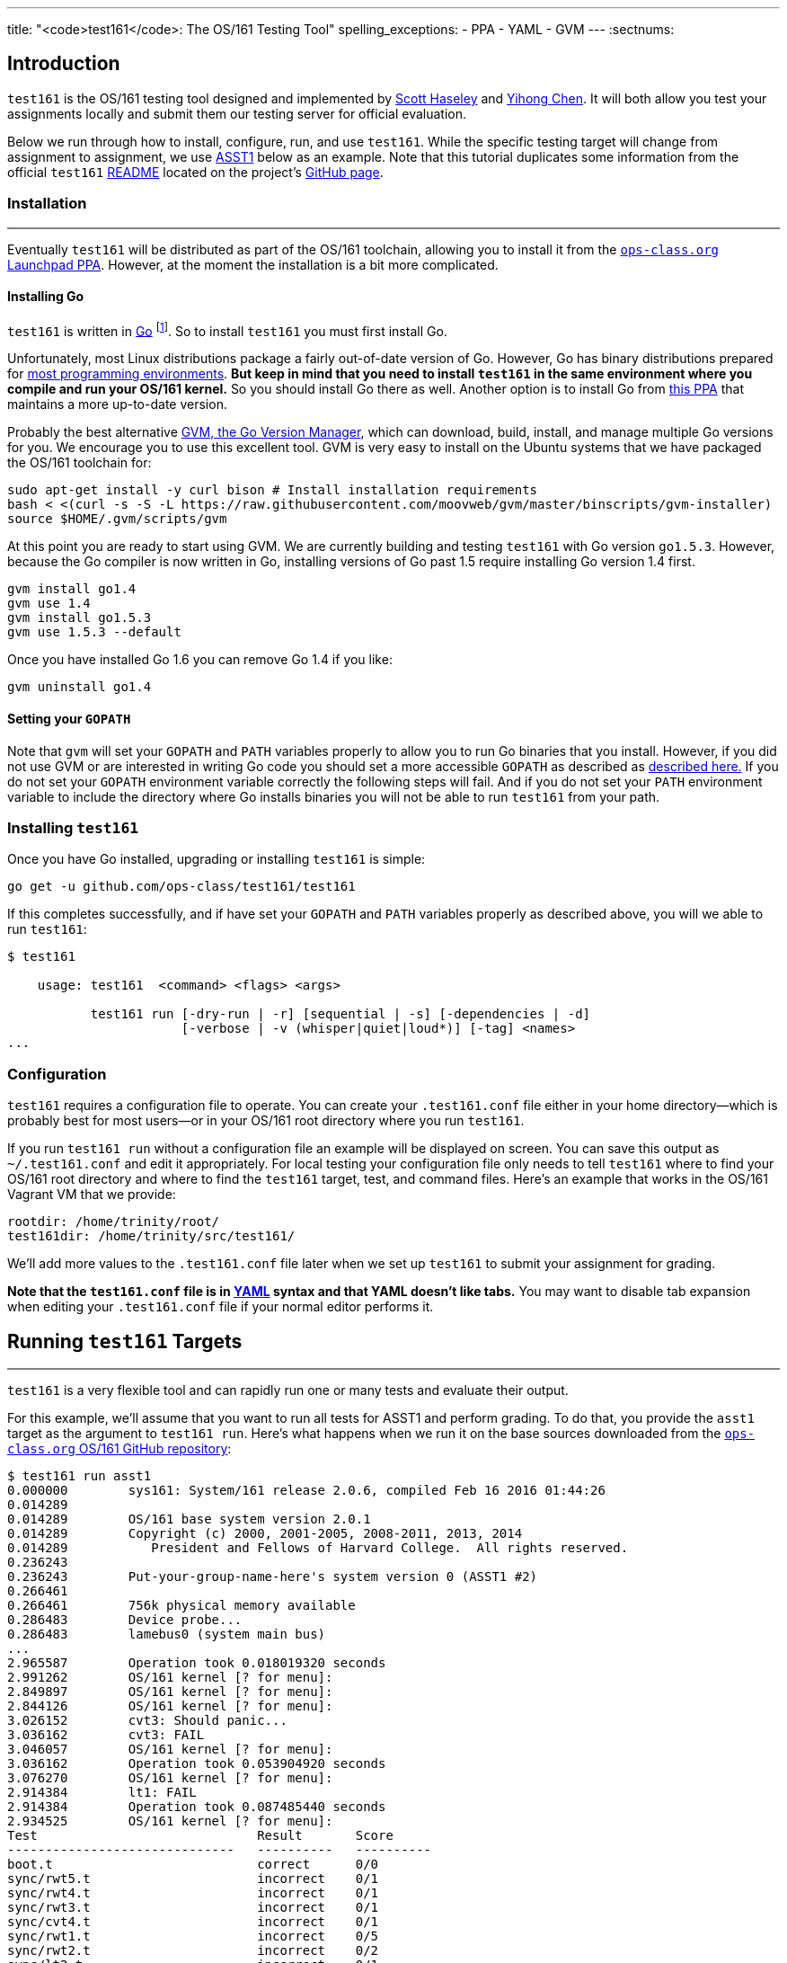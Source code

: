---
title: "<code>test161</code>: The OS/161 Testing Tool"
spelling_exceptions:
  - PPA
  - YAML
  - GVM
---
:sectnums:

== Introduction

[.lead]
`test161` is the OS/161 testing tool designed and implemented by
https://blue.cse.buffalo.edu/people/shaseley/[Scott Haseley] and
https://blue.cse.buffalo.edu/people/ychen78/[Yihong Chen]. It will both allow
you test your assignments locally and submit them our testing server for
official evaluation.

Below we run through how to install, configure, run, and use `test161`. While
the specific testing target will change from assignment to assignment, we use
link:/asst/1/[ASST1] below as an example. Note that this tutorial duplicates
some information from the official `test161`
https://github.com/ops-class/test161/blob/master/README.adoc[README] located
on the project's https://github.com/ops-class/test161[GitHub page].

=== Installation

++++
<div class="embed-responsive embed-responsive-16by9"
		 style="margin-top:10px; margin-bottom:10px; border:1px solid grey">
<div class="youtube-container" data-id="riGAGJx9tnw"></div>
</div>
++++

Eventually `test161` will be distributed as part of the OS/161 toolchain,
allowing you to install it from the
https://launchpad.net/~geoffrey-challen/+archive/ubuntu/os161-toolchain/[`ops-class.org`
Launchpad PPA]. However, at the moment the installation is a bit more
complicated.

==== Installing Go

`test161` is written in https://golang.org/[Go] footnote:[Which is awesome.
https://tour.golang.org/[Learn it!]]. So to install `test161` you must first
install Go.

Unfortunately, most Linux distributions package a fairly out-of-date version
of Go. However, Go has binary distributions prepared for
https://golang.org/dl/[most programming environments]. *But keep in mind that
you need to install `test161` in the same environment where you compile and
run your OS/161 kernel.* So you should install Go there as well. Another
option is to install Go from
https://launchpad.net/~ubuntu-lxc/+archive/ubuntu/lxd-stable[this PPA] that
maintains a more up-to-date version.

Probably the best alternative https://github.com/moovweb/gvm[GVM, the Go
Version Manager], which can download, build, install, and manage multiple Go
versions for you. We encourage you to use this excellent tool. GVM is very
easy to install on the Ubuntu systems that we have packaged the OS/161
toolchain for:

[source,role='noautohighlight']
----
sudo apt-get install -y curl bison # Install installation requirements
bash < <(curl -s -S -L https://raw.githubusercontent.com/moovweb/gvm/master/binscripts/gvm-installer)
source $HOME/.gvm/scripts/gvm
----

At this point you are ready to start using GVM. We are currently building and
testing `test161` with Go version `go1.5.3`. However, because the Go
compiler is now written in Go, installing versions of Go past 1.5 require
installing Go version 1.4 first.

[source,role='noautohighlight']
----
gvm install go1.4
gvm use 1.4
gvm install go1.5.3
gvm use 1.5.3 --default
----

Once you have installed Go 1.6 you can remove Go 1.4 if you like:

[source,role='noautohighlight']
----
gvm uninstall go1.4
----

==== Setting your `GOPATH`

Note that `gvm` will set your `GOPATH` and `PATH` variables properly to allow
you to run Go binaries that you install. However, if you did not use GVM or
are interested in writing Go code you should set a more accessible `GOPATH`
as described as https://golang.org/doc/code.html#GOPATH[described here.] If
you do not set your `GOPATH` environment variable correctly the following
steps will fail. And if you do not set your `PATH` environment variable to
include the directory where Go installs binaries you will not be able to run
`test161` from your path.

=== Installing `test161`

Once you have Go installed, upgrading or installing `test161` is simple:

[source,role='noautohighlight']
----
go get -u github.com/ops-class/test161/test161
----

If this completes successfully, and if have set your `GOPATH` and `PATH`
variables properly as described above, you will we able to run `test161`:

[source,role='noautohighlight']
----
$ test161

    usage: test161  <command> <flags> <args>

           test161 run [-dry-run | -r] [sequential | -s] [-dependencies | -d]
                       [-verbose | -v (whisper|quiet|loud*)] [-tag] <names>
...
----

=== Configuration

`test161` requires a configuration file to operate. You can create your
`.test161.conf` file either in your home directory--which is probably best
for most users--or in your OS/161 root directory where you run `test161`.

If you run `test161 run` without a configuration file an example will be
displayed on screen. You can save this output as `~/.test161.conf` and edit
it appropriately. For local testing your configuration file only needs to
tell `test161` where to find your OS/161 root directory and where to find the
`test161` target, test, and command files. Here's an example that works in
the OS/161 Vagrant VM that we provide:

[source,role='noautohighlight']
----
rootdir: /home/trinity/root/
test161dir: /home/trinity/src/test161/
----

We'll add more values to the `.test161.conf` file later when we set up
`test161` to submit your assignment for grading.

*Note that the `test161.conf` file is in http://yaml.org/[YAML] syntax and
that YAML doesn't like tabs.* You may want to disable tab expansion when
editing your `.test161.conf` file if your normal editor performs it.

== Running `test161` Targets

++++
<div class="embed-responsive embed-responsive-16by9"
		 style="margin-top:10px; margin-bottom:10px; border:1px solid grey">
<div class="youtube-container" data-id="rPVtuUz1w5I"></div>
</div>
++++

[.lead]
`test161` is a very flexible tool and can rapidly run one or many tests and
evaluate their output.

For this example, we'll assume that you want to run all tests for ASST1 and
perform grading. To do that, you provide the `asst1` target as the argument
to `test161 run`. Here's what happens when we run it on the base sources
downloaded from the https://github.com/ops-class/os161[`ops-class.org` OS/161
GitHub repository]:

[source,role='noautohighlight']
----
$ test161 run asst1
0.000000	sys161: System/161 release 2.0.6, compiled Feb 16 2016 01:44:26
0.014289
0.014289	OS/161 base system version 2.0.1
0.014289	Copyright (c) 2000, 2001-2005, 2008-2011, 2013, 2014
0.014289	   President and Fellows of Harvard College.  All rights reserved.
0.236243
0.236243	Put-your-group-name-here's system version 0 (ASST1 #2)
0.266461
0.266461	756k physical memory available
0.286483	Device probe...
0.286483	lamebus0 (system main bus)
...
2.965587	Operation took 0.018019320 seconds
2.991262	OS/161 kernel [? for menu]:
2.849897	OS/161 kernel [? for menu]:
2.844126	OS/161 kernel [? for menu]:
3.026152	cvt3: Should panic...
3.036162	cvt3: FAIL
3.046057	OS/161 kernel [? for menu]:
3.036162	Operation took 0.053904920 seconds
3.076270	OS/161 kernel [? for menu]:
2.914384	lt1: FAIL
2.914384	Operation took 0.087485440 seconds
2.934525	OS/161 kernel [? for menu]:
Test                             Result       Score
------------------------------   ----------   ----------
boot.t                           correct      0/0
sync/rwt5.t                      incorrect    0/1
sync/rwt4.t                      incorrect    0/1
sync/rwt3.t                      incorrect    0/1
sync/cvt4.t                      incorrect    0/1
sync/rwt1.t                      incorrect    0/5
sync/rwt2.t                      incorrect    0/2
sync/lt2.t                       incorrect    0/1
sync/lt3.t                       incorrect    0/1
sync/cvt3.t                      incorrect    0/1
sync/lt1.t                       incorrect    0/8
sync/cvt1.t                      skip         0/4
syncprobs/sp2.t                  skip         0/10
sync/cvt2.t                      skip         0/4
syncprobs/sp1.t                  skip         0/10

Total Correct  : 1/15
Total Incorrect: 10/15
Total Aborted  : 4/15

Total Score    : 0/50
----

As you can see, `test161` has rapidly generated a lot of useful output while
also giving our base sources the score they deserve on link:/asst/1[ASST1]:
0/50! Let's quickly go through the two mains parts of the `test161` output.

=== `sys161` Output

To speed execution, `test161` runs multiple tests in parallel. As a result,
test output is interleaved at parts of the testing suite where multiple tests
are being run. At the beginning of the ASST1 test suite only the boot test is
being performed because all other tests depend on it, so the output is not
interleaved. However, at the end several tests are being run in parallel and
so the output is interleaved.

This can be difficult to interpret, so `test161 run` provides a `-s` option.
This does not effect parallel testing, which `test161` will still perform
when the dependency graph allows it. However, it does make the output
sequential and easier to read.

=== Test Status

Following the test output `test161` prints a summary detailing what tests
were performed and, if appropriate, how they were scored. Scoring is optional
and only performed when using certain targets.

In the example above, the output shows that `boot.t` ran correctly but earned
no points. That is because the kernel booted but this was not worth any
points for ASST1. However, if the kernel had not booted the rest of the tests
would have been skipped. In this case, `boot.t` was run because it was
specified as a _dependency_ by other tests that were included as part of the
ASST1 target. `test161` can automatically run test dependencies when
appropriate.

For the next 10 tests above `test161` reports that they did not complete
correctly. Again, this is unsurprising given that the base OS/161 sources do
not include working locks, condition variables, or reader-writer locks. As
you complete portions of each assignment you will notice that your score will
increase.

For the final 4 tests `test161` reports them as being skipped. This was
because their dependencies were not met. For example, the condition-variable
tests `cvt{1,2}` depend on working locks, and these locks did not work.
Similarly, both the stoplight and whale mating synchronization test drivers
rely on working locks.

=== Running Single `test161` Tests

In our example above `test161` was used to run a _target_, which configures a
set of tests to be run and maps test results to point values. If you are
curious, look at the `asst1.tt` file located in the `test161` subdirectory of
your OS/161 source tree. (Or wherever you configured your `test161dir` in
`.test161.conf`.)

But `test161` can also be a part of your development process by running
single tests and reporting their output (without scores). Here is an example,
again with the base OS/161 sources:

[source,role='noautohighlight']
----
$ test161 run sync/sem1.t
0.000000	sys161: System/161 release 2.0.6, compiled Feb 16 2016 01:44:26
0.000000
0.000000	OS/161 base system version 2.0.1
0.018289	Copyright (c) 2000, 2001-2005, 2008-2011, 2013, 2014
0.018289	   President and Fellows of Harvard College.  All rights reserved.
0.228843
0.228843	Put-your-group-name-here's system version 0 (ASST1 #2)
....
3.917044	sys161:   cpu7: 739019 kern, 0 user, 39921249 idle; 354 ll, 346/8
sc, 895 sync
3.917044	sys161: 8673 irqs 0 exns 0r/0w disk 7r/5548w console 0r/0w/1m emufs
0r/0w net
3.917044	sys161: Elapsed real time: 1.608594 seconds (86.582 mhz)
3.917044	sys161: Elapsed virtual time: 3.919384560 seconds (25 mhz)

Test                             Result
------------------------------   ----------
sync/sem1.t                      correct

Total Correct  : 1/1
----

In this case we ran the semaphore test `sem1`, which does work in the base
sources, and `test161` produced output reflecting that. You can also tell
`test161` to run both a test and its dependencies by providing the `-d` flag
to `test161 run`. The output of `test161 run -d sync/sem1.t` will show that
both `sem1` and it's dependency (`boot.t`) were run.

=== Running Groups of Tests

The name passed to `test161 run` identifies a test relative to the `tests`
subdirectory of the the `test161dir` configured in `.test161.conf`. In this
case, [.small]`~/src/test161/tests/sync/sem1.t` contains:

[source,yaml]
----
---
name: "Semaphore Test"
tags:
  - sync
  - semaphore
depends:
  - boot
---
sem1
----
You'll notice that the `sem1` test also belongs to two groups: `sync` and
`semaphore`. Groups provide another useful way to run `test161`:

[source,role='noautohighlight']
----
$ test161 run sync
...
Test                             Result
------------------------------   ----------
sync/rwt3.t                      incorrect
sync/lt2.t                       incorrect
sync/rwt4.t                      incorrect
sync/rwt5.t                      incorrect
sync/cvt3.t                      incorrect
sync/lt3.t                       incorrect
sync/cvt4.t                      incorrect
sync/rwt2.t                      incorrect
sync/lt1.t                       incorrect
sync/rwt1.t                      incorrect
sync/cvt1.t                      incorrect
sync/sem1.t                      correct
sync/cvt2.t                      incorrect

Total Correct  : 1/13
Total Incorrect: 12/13
----

Here we've asked `test161` to run all of the tests that are in the `sync`
group. Note that, unlike the `asst1` target, in this case dependencies were
not requested and so `cvt{1,2}` were run even though the lock tests failed.
To respect test dependencies provide `test161` with the `-d` flag.

== Submitting Using `test161`

[.lead]
Once you are happy with your score on each assignment footnote:[Or with the
deadline looming...], `test161` allows you to submit your assignments for
automated grading.

With some important exceptions (see below), remote `test161` grading is
identical to the tests that you run in your local environment. As a result,
the grade or performance marks that you achieve on the remote server should
line up closely with what you achieve locally.

This also means that it is both unnecessary and discouraged to repeatedly
submit assignments using `test161`. You will notice that the remote output
from `test161` is different than what you normally see, and that many useful
messages are disabled. This is because remote automated testing is not
intended to produce diagnostic output. Iterative `test161` testing should be
done locally. If you are missing tests required to evaluate your kernel, that
is because writing them is part of the assignment. So do that, rather than
bang on the `test161` server.

=== Preparing for Submission

++++
<div class="embed-responsive embed-responsive-16by9"
		 style="margin-top:10px; margin-bottom:10px; border:1px solid grey">
<div class="youtube-container" data-id="wzS-moehW0I"></div>
</div>
++++

To submit to https://test161.ops-class.org[`test161.ops-class.org`], you
first need to retrieve your user token and public key and configure your
repository to allow `test161` to clone it during remote testing.

Log in to https://test161.ops-class.org[`test161.ops-class.org`] and click on
the profile tab. You should see a submit token, which you will need to add to
your `.test161.conf` file in a minute.

You should also see a dialog allowing you to create a new public key. The
reason for this is that `test161` needs access to your Git repository to test
it but will _not_ test public repositories. So you need to ensure that
`test161` can clone the OS/161 repository that you are going to submit with
the public key that is shown on your profile page.

How to add this key differs depending on where you host your private OS/161
Git repository. GitHub allows you to set up
https://developer.github.com/guides/managing-deploy-keys/[read-only deploy
keys], as does http://doc.gitlab.com/ce/ssh/README.html[GitLab]. *You should
not add this key to your Git user account or give it push access to your
OS/161 or any other repository.* If you are hosting your Git repository
somewhere that does not support deployment keys, we would suggest finding an
alternative that does.

=== Configuration for Submission

To submit assignments we have to add a few new values to your `.test161.conf`
file, wherever you put it. Here's what we started with above and what was
sufficient for local testing:

[source,role='noautohighlight']
----
rootdir: /home/trinity/root/
test161dir: /home/trinity/src/test161/
----

For remote submission you to add values that tell `test161` where to submit
your assignment, how to get your code, and who you are working with. Here's
an example:

[source,role='noautohighlight']
----
rootdir: /home/trinity/root/
test161dir: /home/trinity/src/test161/
server: https://test161.ops-class.org
repository: git@gitlab.ops-class.org:staff/os161.git
users:
  - email: "challen@buffalo.edu"
    token: "MYSECRETTOKEN"
  - email: "mypartner@buffalo.edu"
    token: "HERSECRETTOKEN"
----

The `token` value is the token that is shown on your
https://test161.ops-class.org[`test161.ops-class.org`] profile page. If you
are working with a partner you should add their email address and token as
shown above. Contact them privately to get their token. If you are working
alone only submit on behalf of yourself.

At any point you can use the
https://test161.ops-class.org[`test161.ops-class.org`] web interface to
regenerate a new public key or private token. This is particularly important
if you end a partnership to ensure that your partner can no longer submit on
your behalf.

=== Submitting Your Assignment

++++
<div class="embed-responsive embed-responsive-16by9"
		 style="margin-top:10px; margin-bottom:10px; border:1px solid grey">
<div class="youtube-container" data-id="5i1_C-w46HA"></div>
</div>
++++

If you have followed the instructions above then you are ready to submit your
assignment. But before you do, *please test locally using `test161 run`*. Our
server is not intended to be part of your testing and development
process--that's why we provided a local client and grading approximations.

That said, _please submit early and often_ once you have code that you are
somewhat happy with. It is better to submit a few hours beforehand and lock
in partial credit than wait until the minutes before the deadline when you
might not receive any points.

Once you are happy with the score that you earned using `test161 run`, there
are a few other things you need to do before submitting. First, make sure
that all of your changes are checked in and that the tip of the branch that
you are working on has the changes that you want to submit. Second, make sure
that the changes are pushed to the remote repository you configured in your
`.test161.conf` file.

The best way to check for this is to run `git status`. This is bad output,
and indicates that you need to commit your changes:
[source,bash]
----
$ git status
On branch master
Your branch is up-to-date with 'origin/master'.
Changes not staged for commit:
  (use "git add <file>..." to update what will be committed)
...
----

This is also bad output and indicates that you need to push your changes to
your remote:
[source,bash]
----
$ git status
On branch master
Your branch is ahead of 'origin/master' by 1 commit.
----

This is what you want to see:
[source,bash]
----
$ git status
On branch master
Your branch is up-to-date with 'origin/master'.
nothing to commit, working directory clean
----

The next thing to ensure is that you've earned some points on the assignment.
`test161` will not allow you to submit code that earns a zero. Use `test161
run` to determine this.

At that point you should be ready to submit. You need to run the `test161
submit <target>` command from your Git source directory. When you do, the
following steps will take place locally:

. `test161` will clone a copy of the Git repository in your `.test161.conf`
file into a temporary directory and check out the commit that you are
submitting. This can fail if you have not pushed your changes.

. `test161` will then configure and build your kernel. This can fail or
produce incorrect results if you have uncommitted changes in your working
tree.

. `test161` will then run and the kernel that it built by running `test161
run <target>`. If you have not earned any points you will not be able to
submit. If you have earned some points, `test161` will ask you to confirm
your submission and agree to the course collaboration policy before
submitting. This is mandatory.

At that point the action moves to the
https://test161.ops-class.org[`test161.ops-class.org`] server. You can watch
the live testing process if you are logged in and have all or that submission
target selected. The server-side testing process is fundamentally no
different than the local testing process, with a few caveats described below.
Hopefully, when testing completes you have earned the score that you were
expecting.

Note that testing and grading may not happen immediately. If the `test161`
server receives many requests the process will slow down and future
submissions will be delayed. *Keep this in mind when submitting close to the
deadline!* Your submission will be timestamped when the request arrives on
our server, but you may not be able to see the testing results until after
the deadline has passed.

Congrats! You submitted your assignment.

==== Troubleshooting

Here is a list of things to try if your submission is not succeeding, either
locally or remotely:

. Try updating your copy of `test161` by running `go get -u
github.com/ops-class/test161/test161`. This is always safe to do.

. Make sure that all of your changes are checked in and pushed to your
remote repository.

. If you have configured a remote in your `.test161.conf` file, make sure it
matches the one that you are pushing and pulling from.

. Make sure that the https://test161.ops-class.org[`test161.ops-class.org`]
server can use the public key that you have configured through the web
interface to pull from the repository that you are submitting.

Here is a list of things to try if you are not getting as much credit as you
deserve:

. If the assignment required you to write certain tests, make sure that they
are complete and accurate.

. Make sure that `test161 run` is testing the same kernel that you are
submitting! This can happen if the root directory configured in your
`.test161.conf` file is different from where you are installing your kernels
and, as a result, hosts a stale kernel file. Check the file timestamps after
a `bmake install`.

. Examine the server logs to determine what went wrong and use that to focus
your local testing.

=== Differences Between the Local and Remote Testing Environments

One of the design goals of `test161` is to make local evaluation as accurate
as possible. However, there are some differences between your local test
environment and the remote one.

Specifically, before performing remote testing `test161` applies an _overlay_
to your kernel which removes some files and replaces the contents of others.
For example, we overwrite all of your ``Makefiles``s and anything else that
we have to interpret or run to make sure that you don't try to damage our
server. We also overwrite all of the tests in `kern/test` with trusted code
to ensure that your kernel is running our tests and that you didn't rewire
the menu to try and trick the testing suite footnote:[We have a few other
tricks up our sleeve here, so I wouldn't bother trying to flummox the remote
grader. Doing the assignment is probably easier.].

=== Cheating Detection

Finally, note that each repository submitted to the
https://test161.ops-class.org[`test161.ops-class.org`] server will be checked
in its entirely for plagiarism: *every file, and every commit*, not limited
to submissions. Any evidence of plagiarism will be forwarded to the relevant
course staff and plagiarized assignments will be removed from the `test161`
results.

== Writing `test161` Tests

[.lead]
`test161` is designed to allow you to test your kernel using both the tests
we have provided and new tests that you may write for each assignment.

Below we describe how to create and run your own `test161` scripts. But
first, we describe the three key components of the `test161` configuration
directory: tests, commands, and targets.

=== Tests

The main `test161` configuration object is a test, which are stored in files
with a `.t` extension footnote:[In homage to the original `test161` tool that
David wrote years ago that also used a `.t` extension.]. Here is an example
from `test161/synch/sem1.t`:

[source,role='noautohighlight']
----
---
name: "Semaphore Test"
description:
  Tests core semaphore logic through cycling signaling.
tags: [synch, semaphores]
depends: [boot]
sys161:
  cpus: 32
---
sem1
----

==== Front matter

The test consist of two parts. The header in between the first and second
`---` is http://yaml.org[YAML] front matter that provides test metadata. Here
it provides the name and a description of the test, includes the test in the
`synch` and `semaphores` tags, indicates that the test depends on the `boot`
test group, and configures `sys161` to run the test with 32 cores.

We will eventually provide more detail about test configuration options on
the https://github.com/ops-class/test161[GitHub page], but for now you can
get a sense for the options by reading other test files and looking at the
https://github.com/ops-class/test161#default-settings[`test161` defaults].
About the only commonly useful option not used by `sem1.t` is a `ram` option
for `sys161`.

==== Test inputs

After the front matter comes the test itself. `test161` tests can be
considered series of inputs to the `sys161` simulator, plus a bit of
https://github.com/ops-class/test161#testfile-syntactic-sugar[syntactic
sugar]. For example, in this case note that we did not need to explicitly
shut the kernel down: `sem1` expands automatically to `sem1; q`.

This is particularly useful when running commands from the shell. `test161`
provides a `$` prefix indicating that a command should be run from the shell,
and knows how to start and exit the shell as appropriate. So this single
command:

[source,role='noautohighlight']
----
$ /bin/true
----

expands to:

[source,role='noautohighlight']
----
s
/bin/true
exit
q
----

==== Groups of tests

`test161` allows you to group tests together using tags. For example, the
`sem1.t` test above is part of both the `semaphores` group (by itself) and
the `synch` group with a bunch of other tests, including `rwt{1-4}`,
`cvt{1-5}`, etc. Tags can be used both as arguments to `test161 run`:

[source,bash]
----
test161 run synch
----

and as dependencies to other tests. As shown above, the `sem1.t` test depends
on the `boot` group which currently consists only of `test161/boot.t`. Here
is another example from `cvt1.t`:

[source,role='noautohighlight']
----
---
name: "CV Test 1"
description:
  Tests core CV functionality through cyclic waiting.
tags: [synch, cvs]
depends: [boot, semaphores, locks]
sys161:
  cpus: 32
---
cvt1
----

Note that `cvt1.t` depends on `boot`, `locks` (since CVs require working
locks), and `semaphores` (since the test uses semaphores to shut down
cleanly).

=== Identifying single tests

Single tests can also be passed to `test161 run` or used as dependencies.
Single tests are identified by the relative path to the test file from the
`test161` configuration directory. For example, to run `boot.t` you would run
`test161 run boot.t`, and to run the `sem1.t` located in
`test161/synch/sem1.t` you would run `test161 run synch/sem1.t`.

Dependencies use the same syntax, _regardless of where the file that is
expressing the dependency is located_. For example, in `synch/cvt2.1.` we
could use `depends: [boot.t]`, or `depends: [synch/lt1.t]`.

=== Commands

`test161` tests consist of a series of _commands_ that are actually executed
by the running OS/161 kernel or shell. To process the output of a test,
`test161` needs to know what it should expect each test to do and what
constitutes success and failure. For example, some of our stability tests
intentionally create a panic, and in other cases tests may intentionally
hang: like `/testbin/forkbomb` for link:/asst/2/[ASST2].

`test161` reads this information from all files with `.tc` extensions in the
`commands` subdirectory. Files in that directory are again in
http://yaml.org[YAML] syntax and can be processed in any order. Here is a
snippet from `commands/

[source,role='noautohighlight']
----
templates:
  - name: sem1
  - name: lt1
	...
  - name: lt2
    panics: yes
    output:
      - text: "lt2: Should panic..."
----

Each commands file should define a single `templates` object consisting of an
array of output templates. Each names a single command, such as `sem1`, and
describes the output. By default, for tests that are only listed in a `.tc`
file `test161` will expect that output `<command name>: SUCCESS` indicates
success and the absence of this string indicates failure. Note that commands
must be named in a command file for this default to apply. Some commands,
like `q` and `exit`, do not succeed or fail--as long as they do not panic,
which `test161` monitors separately. So they are omitted from the `.tc` file.

// TODO: Beef up once we have ASST2 stuff.

The commands file can also indicate more about the expected output. For
example, the entry above for `lt2` indicates that it should panic on success
and print `lt2: Should panic` before panicking.

=== Targets

Tests and commands allow `test161` to run test scripts to evaluate your
OS/161 kernel. However, grading assignments requires one additional
components: _targets_.

Target files have a `.tt` extension and live in the `targets` subdirectory.
Each target configures a set of tests to run and their point values as well
as the kernel configuration and overlay used to build your kernel for that
specific target. Here is an example again drawn from link:/asst/1/[ASST1]:

[source,role='noautohighlight']
----
name: asst1
version: 1
points: 50
type: asst
kconfig: ASST1
tests:
  - id: synch/lt1.t
    points: 8
  - id: synch/lt2.t
    points: 1
  - id: synch/lt3.t
    points: 1
...
----

// TODO: Beef up performance targets once we have some.

Format is again, http://yaml.org[YAML]. This target tells `test161` to use
the `ASST1` kernel configuration file, that there should be 50 total points
included in all of the tests, and that this is a assignment-type
configuration. We will also eventually distribute performance targets
allowing you to race your OS/161 kernel against other students.

// TODO: Partial credit.

After the configuration each target includes a lists of tests to run,
identified using the single-test format described above. It also maps test
success output to points, and includes flexible ways to give partial credit
for tests and commands that support partial credit.
